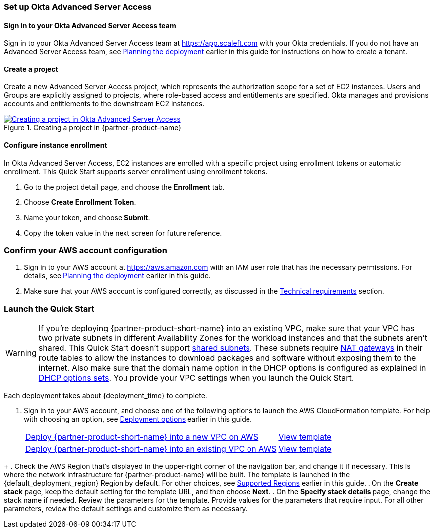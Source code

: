=== Set up Okta Advanced Server Access

==== Sign in to your Okta Advanced Server Access team

Sign in to your Okta Advanced Server Access team at https://app.scaleft.com with your Okta credentials. If you do not have an Advanced Server Access team, see link:#_planning_the_deployment[Planning the deployment] earlier in this guide for instructions on how to create a tenant. 

==== Create a project

Create a new Advanced Server Access project, which represents the authorization scope for a set of EC2 instances. Users and Groups are explicitly assigned to projects, where role-based access and entitlements are specified. Okta manages and provisions accounts and entitlements to the downstream EC2 instances.

:xrefstyle: short
[#deploy1]
.Creating a project in {partner-product-name}
[link=images/asa_create_project.png]
image::../images/asa_create_project.png[Creating a project in Okta Advanced Server Access]

==== Configure instance enrollment

In Okta Advanced Server Access, EC2 instances are enrolled with a specific project using enrollment tokens or automatic enrollment. This Quick Start supports server enrollment using enrollment tokens.

. Go to the project detail page, and choose the **Enrollment** tab.
. Choose **Create Enrollment Token**.
. Name your token, and choose **Submit**.
. Copy the token value in the next screen for future reference.

=== Confirm your AWS account configuration

. Sign in to your AWS account at https://aws.amazon.com with an IAM user role that has the necessary permissions. For details, see link:#_planning_the_deployment[Planning the deployment] earlier in this guide.
. Make sure that your AWS account is configured correctly, as discussed in the link:#_technical_requirements[Technical requirements] section.

// Optional based on Marketplace listing. Not to be edited
ifdef::marketplace_subscription[]
=== Subscribe to the {partner-product-name} AMI

This Quick Start requires a subscription to the AMI for {partner-product-name} in AWS Marketplace.

. Sign in to your AWS account.
. {marketplace_listing_url}[Open the page for the {partner-product-name} AMI in AWS Marketplace], and then choose *Continue to Subscribe*.
. Review the terms and conditions for software usage, and then choose *Accept Terms*. +
  A confirmation page loads, and an email confirmation is sent to the account owner. For detailed subscription instructions, see the https://aws.amazon.com/marketplace/help/200799470[AWS Marketplace documentation^].

. When the subscription process is complete, exit out of AWS Marketplace without further action. *Do not* provision the software from AWS Marketplace—the Quick Start deploys the AMI for you.
endif::marketplace_subscription[]
// \Not to be edited

=== Launch the Quick Start

WARNING: If you're deploying {partner-product-short-name} into an existing VPC, make sure that your VPC has two private subnets in different Availability Zones for the workload instances and that the subnets aren't shared. This Quick Start doesn't support https://docs.aws.amazon.com/vpc/latest/userguide/vpc-sharing.html[shared subnets^]. These subnets require https://docs.aws.amazon.com/vpc/latest/userguide/vpc-nat-gateway.html[NAT gateways^] in their route tables to allow the instances to download packages and software without exposing them to the internet. Also make sure that the domain name option in the DHCP options is configured as explained in http://docs.aws.amazon.com/AmazonVPC/latest/UserGuide/VPC_DHCP_Options.html[DHCP options sets^]. You provide your VPC settings when you launch the Quick Start.

Each deployment takes about {deployment_time} to complete.

. Sign in to your AWS account, and choose one of the following options to launch the AWS CloudFormation template. For help with choosing an option, see link:#_deployment_options[Deployment options] earlier in this guide.
+
[cols="3,1"]
|===
^|https://fwd.aws/TBD[Deploy {partner-product-short-name} into a new VPC on AWS^] 
^|link:=../../templates/okta-asa-main.template[View template^]
^|https://fwd.aws/TBD[Deploy {partner-product-short-name} into an existing VPC on AWS^] 
^|link:=../../templates/okta-asa-bastion.template[View template^]
|===
//TODO Dave, For existing-VPC option, we deploy just one template, right (okta-asa-bastion.template.yaml)? I'm guessing, though, that we need to give people two "view template" links for that option: one to view okta-asa-bastion.template.yaml and one to view okta-asa-target.template.yaml (since each file has its own parameter table). Is that right? If so, would a note of explanation be helpful as to why we have two "launch" templates for this one deployment option?

//TODO Marcia to add permalinks.
+
. Check the AWS Region that's displayed in the upper-right corner of the navigation bar, and change it if necessary. This is where the network infrastructure for {partner-product-name} will be built. The template is launched in the {default_deployment_region} Region by default. For other choices, see link:#_supported_regions[Supported Regions] earlier in this guide.
. On the *Create stack* page, keep the default setting for the template URL, and then choose *Next*.
. On the *Specify stack details* page, change the stack name if needed. Review the parameters for the template. Provide values for the parameters that require input. For all other parameters, review the default settings and customize them as necessary.